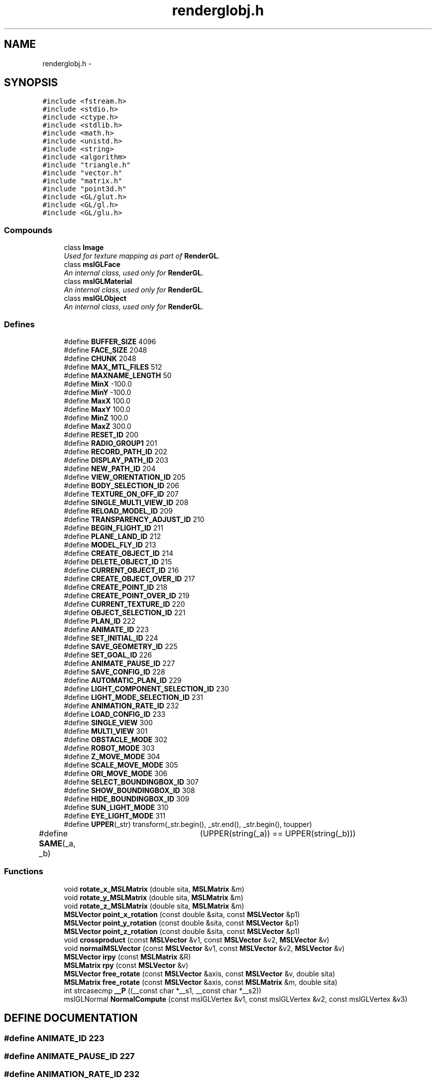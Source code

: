 .TH "renderglobj.h" 3 "8 Nov 2001" "Motion Strategy Library" \" -*- nroff -*-
.ad l
.nh
.SH NAME
renderglobj.h \- 
.SH SYNOPSIS
.br
.PP
\fC#include <fstream.h>\fR
.br
\fC#include <stdio.h>\fR
.br
\fC#include <ctype.h>\fR
.br
\fC#include <stdlib.h>\fR
.br
\fC#include <math.h>\fR
.br
\fC#include <unistd.h>\fR
.br
\fC#include <string>\fR
.br
\fC#include <algorithm>\fR
.br
\fC#include "triangle.h"\fR
.br
\fC#include "vector.h"\fR
.br
\fC#include "matrix.h"\fR
.br
\fC#include "point3d.h"\fR
.br
\fC#include <GL/glut.h>\fR
.br
\fC#include <GL/gl.h>\fR
.br
\fC#include <GL/glu.h>\fR
.br
.SS Compounds

.in +1c
.ti -1c
.RI "class \fBImage\fR"
.br
.RI "\fIUsed for texture mapping as part of \fBRenderGL\fR.\fR"
.ti -1c
.RI "class \fBmslGLFace\fR"
.br
.RI "\fIAn internal class, used only for \fBRenderGL\fR.\fR"
.ti -1c
.RI "class \fBmslGLMaterial\fR"
.br
.RI "\fIAn internal class, used only for \fBRenderGL\fR.\fR"
.ti -1c
.RI "class \fBmslGLObject\fR"
.br
.RI "\fIAn internal class, used only for \fBRenderGL\fR.\fR"
.in -1c
.SS Defines

.in +1c
.ti -1c
.RI "#define \fBBUFFER_SIZE\fR  4096"
.br
.ti -1c
.RI "#define \fBFACE_SIZE\fR  2048"
.br
.ti -1c
.RI "#define \fBCHUNK\fR  2048"
.br
.ti -1c
.RI "#define \fBMAX_MTL_FILES\fR  512"
.br
.ti -1c
.RI "#define \fBMAXNAME_LENGTH\fR  50"
.br
.ti -1c
.RI "#define \fBMinX\fR  -100.0"
.br
.ti -1c
.RI "#define \fBMinY\fR  -100.0"
.br
.ti -1c
.RI "#define \fBMaxX\fR  100.0"
.br
.ti -1c
.RI "#define \fBMaxY\fR  100.0"
.br
.ti -1c
.RI "#define \fBMinZ\fR  100.0"
.br
.ti -1c
.RI "#define \fBMaxZ\fR  300.0"
.br
.ti -1c
.RI "#define \fBRESET_ID\fR  200"
.br
.ti -1c
.RI "#define \fBRADIO_GROUP1\fR  201"
.br
.ti -1c
.RI "#define \fBRECORD_PATH_ID\fR  202"
.br
.ti -1c
.RI "#define \fBDISPLAY_PATH_ID\fR  203"
.br
.ti -1c
.RI "#define \fBNEW_PATH_ID\fR  204"
.br
.ti -1c
.RI "#define \fBVIEW_ORIENTATION_ID\fR  205"
.br
.ti -1c
.RI "#define \fBBODY_SELECTION_ID\fR  206"
.br
.ti -1c
.RI "#define \fBTEXTURE_ON_OFF_ID\fR  207"
.br
.ti -1c
.RI "#define \fBSINGLE_MULTI_VIEW_ID\fR  208"
.br
.ti -1c
.RI "#define \fBRELOAD_MODEL_ID\fR  209"
.br
.ti -1c
.RI "#define \fBTRANSPARENCY_ADJUST_ID\fR  210"
.br
.ti -1c
.RI "#define \fBBEGIN_FLIGHT_ID\fR  211"
.br
.ti -1c
.RI "#define \fBPLANE_LAND_ID\fR  212"
.br
.ti -1c
.RI "#define \fBMODEL_FLY_ID\fR  213"
.br
.ti -1c
.RI "#define \fBCREATE_OBJECT_ID\fR  214"
.br
.ti -1c
.RI "#define \fBDELETE_OBJECT_ID\fR  215"
.br
.ti -1c
.RI "#define \fBCURRENT_OBJECT_ID\fR  216"
.br
.ti -1c
.RI "#define \fBCREATE_OBJECT_OVER_ID\fR  217"
.br
.ti -1c
.RI "#define \fBCREATE_POINT_ID\fR  218"
.br
.ti -1c
.RI "#define \fBCREATE_POINT_OVER_ID\fR  219"
.br
.ti -1c
.RI "#define \fBCURRENT_TEXTURE_ID\fR  220"
.br
.ti -1c
.RI "#define \fBOBJECT_SELECTION_ID\fR  221"
.br
.ti -1c
.RI "#define \fBPLAN_ID\fR  222"
.br
.ti -1c
.RI "#define \fBANIMATE_ID\fR  223"
.br
.ti -1c
.RI "#define \fBSET_INITIAL_ID\fR  224"
.br
.ti -1c
.RI "#define \fBSAVE_GEOMETRY_ID\fR  225"
.br
.ti -1c
.RI "#define \fBSET_GOAL_ID\fR  226"
.br
.ti -1c
.RI "#define \fBANIMATE_PAUSE_ID\fR  227"
.br
.ti -1c
.RI "#define \fBSAVE_CONFIG_ID\fR  228"
.br
.ti -1c
.RI "#define \fBAUTOMATIC_PLAN_ID\fR  229"
.br
.ti -1c
.RI "#define \fBLIGHT_COMPONENT_SELECTION_ID\fR  230"
.br
.ti -1c
.RI "#define \fBLIGHT_MODE_SELECTION_ID\fR  231"
.br
.ti -1c
.RI "#define \fBANIMATION_RATE_ID\fR  232"
.br
.ti -1c
.RI "#define \fBLOAD_CONFIG_ID\fR  233"
.br
.ti -1c
.RI "#define \fBSINGLE_VIEW\fR  300"
.br
.ti -1c
.RI "#define \fBMULTI_VIEW\fR  301"
.br
.ti -1c
.RI "#define \fBOBSTACLE_MODE\fR  302"
.br
.ti -1c
.RI "#define \fBROBOT_MODE\fR  303"
.br
.ti -1c
.RI "#define \fBZ_MOVE_MODE\fR  304"
.br
.ti -1c
.RI "#define \fBSCALE_MOVE_MODE\fR  305"
.br
.ti -1c
.RI "#define \fBORI_MOVE_MODE\fR  306"
.br
.ti -1c
.RI "#define \fBSELECT_BOUNDINGBOX_ID\fR  307"
.br
.ti -1c
.RI "#define \fBSHOW_BOUNDINGBOX_ID\fR  308"
.br
.ti -1c
.RI "#define \fBHIDE_BOUNDINGBOX_ID\fR  309"
.br
.ti -1c
.RI "#define \fBSUN_LIGHT_MODE\fR  310"
.br
.ti -1c
.RI "#define \fBEYE_LIGHT_MODE\fR  311"
.br
.ti -1c
.RI "#define \fBUPPER\fR(_str)  transform(_str.begin(), _str.end(), _str.begin(), toupper)"
.br
.ti -1c
.RI "#define \fBSAME\fR(_a, _b)	  (UPPER(string(_a)) == UPPER(string(_b)))"
.br
.in -1c
.SS Functions

.in +1c
.ti -1c
.RI "void \fBrotate_x_MSLMatrix\fR (double sita, \fBMSLMatrix\fR &m)"
.br
.ti -1c
.RI "void \fBrotate_y_MSLMatrix\fR (double sita, \fBMSLMatrix\fR &m)"
.br
.ti -1c
.RI "void \fBrotate_z_MSLMatrix\fR (double sita, \fBMSLMatrix\fR &m)"
.br
.ti -1c
.RI "\fBMSLVector\fR \fBpoint_x_rotation\fR (const double &sita, const \fBMSLVector\fR &p1)"
.br
.ti -1c
.RI "\fBMSLVector\fR \fBpoint_y_rotation\fR (const double &sita, const \fBMSLVector\fR &p1)"
.br
.ti -1c
.RI "\fBMSLVector\fR \fBpoint_z_rotation\fR (const double &sita, const \fBMSLVector\fR &p1)"
.br
.ti -1c
.RI "void \fBcrossproduct\fR (const \fBMSLVector\fR &v1, const \fBMSLVector\fR &v2, \fBMSLVector\fR &v)"
.br
.ti -1c
.RI "void \fBnormalMSLVector\fR (const \fBMSLVector\fR &v1, const \fBMSLVector\fR &v2, \fBMSLVector\fR &v)"
.br
.ti -1c
.RI "\fBMSLVector\fR \fBirpy\fR (const \fBMSLMatrix\fR &R)"
.br
.ti -1c
.RI "\fBMSLMatrix\fR \fBrpy\fR (const \fBMSLVector\fR &v)"
.br
.ti -1c
.RI "\fBMSLVector\fR \fBfree_rotate\fR (const \fBMSLVector\fR &axis, const \fBMSLVector\fR &v, double sita)"
.br
.ti -1c
.RI "\fBMSLMatrix\fR \fBfree_rotate\fR (const \fBMSLVector\fR &axis, const \fBMSLMatrix\fR &m, double sita)"
.br
.ti -1c
.RI "int strcasecmp \fB__P\fR ((__const char *__s1, __const char *__s2))"
.br
.ti -1c
.RI "mslGLNormal \fBNormalCompute\fR (const mslGLVertex &v1, const mslGLVertex &v2, const mslGLVertex &v3)"
.br
.in -1c
.SH DEFINE DOCUMENTATION
.PP 
.SS #define ANIMATE_ID  223
.PP
.SS #define ANIMATE_PAUSE_ID  227
.PP
.SS #define ANIMATION_RATE_ID  232
.PP
.SS #define AUTOMATIC_PLAN_ID  229
.PP
.SS #define BEGIN_FLIGHT_ID  211
.PP
.SS #define BODY_SELECTION_ID  206
.PP
.SS #define BUFFER_SIZE  4096
.PP
.SS #define CHUNK  2048
.PP
.SS #define CREATE_OBJECT_ID  214
.PP
.SS #define CREATE_OBJECT_OVER_ID  217
.PP
.SS #define CREATE_POINT_ID  218
.PP
.SS #define CREATE_POINT_OVER_ID  219
.PP
.SS #define CURRENT_OBJECT_ID  216
.PP
.SS #define CURRENT_TEXTURE_ID  220
.PP
.SS #define DELETE_OBJECT_ID  215
.PP
.SS #define DISPLAY_PATH_ID  203
.PP
.SS #define EYE_LIGHT_MODE  311
.PP
.SS #define FACE_SIZE  2048
.PP
.SS #define HIDE_BOUNDINGBOX_ID  309
.PP
.SS #define LIGHT_COMPONENT_SELECTION_ID  230
.PP
.SS #define LIGHT_MODE_SELECTION_ID  231
.PP
.SS #define LOAD_CONFIG_ID  233
.PP
.SS #define MAXNAME_LENGTH  50
.PP
.SS #define MAX_MTL_FILES  512
.PP
.SS #define MODEL_FLY_ID  213
.PP
.SS #define MULTI_VIEW  301
.PP
.SS #define MaxX  100.0
.PP
.SS #define MaxY  100.0
.PP
.SS #define MaxZ  300.0
.PP
.SS #define MinX  -100.0
.PP
.SS #define MinY  -100.0
.PP
.SS #define MinZ  100.0
.PP
.SS #define NEW_PATH_ID  204
.PP
.SS #define OBJECT_SELECTION_ID  221
.PP
.SS #define OBSTACLE_MODE  302
.PP
.SS #define ORI_MOVE_MODE  306
.PP
.SS #define PLANE_LAND_ID  212
.PP
.SS #define PLAN_ID  222
.PP
.SS #define RADIO_GROUP1  201
.PP
.SS #define RECORD_PATH_ID  202
.PP
.SS #define RELOAD_MODEL_ID  209
.PP
.SS #define RESET_ID  200
.PP
.SS #define ROBOT_MODE  303
.PP
.SS #define SAME(_a, _b)  (UPPER(string(_a)) == UPPER(string(_b)))
.PP
.SS #define SAVE_CONFIG_ID  228
.PP
.SS #define SAVE_GEOMETRY_ID  225
.PP
.SS #define SCALE_MOVE_MODE  305
.PP
.SS #define SELECT_BOUNDINGBOX_ID  307
.PP
.SS #define SET_GOAL_ID  226
.PP
.SS #define SET_INITIAL_ID  224
.PP
.SS #define SHOW_BOUNDINGBOX_ID  308
.PP
.SS #define SINGLE_MULTI_VIEW_ID  208
.PP
.SS #define SINGLE_VIEW  300
.PP
.SS #define SUN_LIGHT_MODE  310
.PP
.SS #define TEXTURE_ON_OFF_ID  207
.PP
.SS #define TRANSPARENCY_ADJUST_ID  210
.PP
.SS #define UPPER(_str)  transform(_str.begin(), _str.end(), _str.begin(), toupper)
.PP
.SS #define VIEW_ORIENTATION_ID  205
.PP
.SS #define Z_MOVE_MODE  304
.PP
.SH FUNCTION DOCUMENTATION
.PP 
.SS mslGLNormal NormalCompute (const mslGLVertex & v1, const mslGLVertex & v2, const mslGLVertex & v3)
.PP
.SS int strcasecmp __P ((__const char *__s1, __const char *__s2))
.PP
.SS void crossproduct (const \fBMSLVector\fR & v1, const \fBMSLVector\fR & v2, \fBMSLVector\fR & v)
.PP
.SS \fBMSLMatrix\fR free_rotate (const \fBMSLVector\fR & axis, const \fBMSLMatrix\fR & m, double sita)
.PP
.SS \fBMSLVector\fR free_rotate (const \fBMSLVector\fR & axis, const \fBMSLVector\fR & v, double sita)
.PP
.SS \fBMSLVector\fR irpy (const \fBMSLMatrix\fR & R)
.PP
.SS void normalMSLVector (const \fBMSLVector\fR & v1, const \fBMSLVector\fR & v2, \fBMSLVector\fR & v)
.PP
.SS \fBMSLVector\fR point_x_rotation (const double & sita, const \fBMSLVector\fR & p1)
.PP
.SS \fBMSLVector\fR point_y_rotation (const double & sita, const \fBMSLVector\fR & p1)
.PP
.SS \fBMSLVector\fR point_z_rotation (const double & sita, const \fBMSLVector\fR & p1)
.PP
.SS void rotate_x_MSLMatrix (double sita, \fBMSLMatrix\fR & m)
.PP
.SS void rotate_y_MSLMatrix (double sita, \fBMSLMatrix\fR & m)
.PP
.SS void rotate_z_MSLMatrix (double sita, \fBMSLMatrix\fR & m)
.PP
.SS \fBMSLMatrix\fR rpy (const \fBMSLVector\fR & v)
.PP
.SH AUTHOR
.PP 
Generated automatically by Doxygen for Motion Strategy Library from the source code.